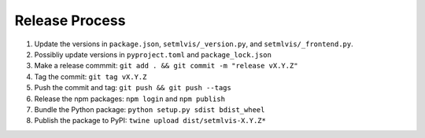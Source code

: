 
.. _release:

Release Process
===============

#. Update the versions in ``package.json``, ``setmlvis/_version.py``, and ``setmlvis/_frontend.py``.
#. Possibliy update versions in ``pyproject.toml`` and ``package_lock.json``
#. Make a release commmit: ``git add . && git commit -m "release vX.Y.Z"``
#. Tag the commit: ``git tag vX.Y.Z``
#. Push the commit and tag: ``git push && git push --tags``
#. Release the npm packages: ``npm login`` and ``npm publish``
#. Bundle the Python package: ``python setup.py sdist bdist_wheel``
#. Publish the package to PyPI: ``twine upload dist/setmlvis-X.Y.Z*``
